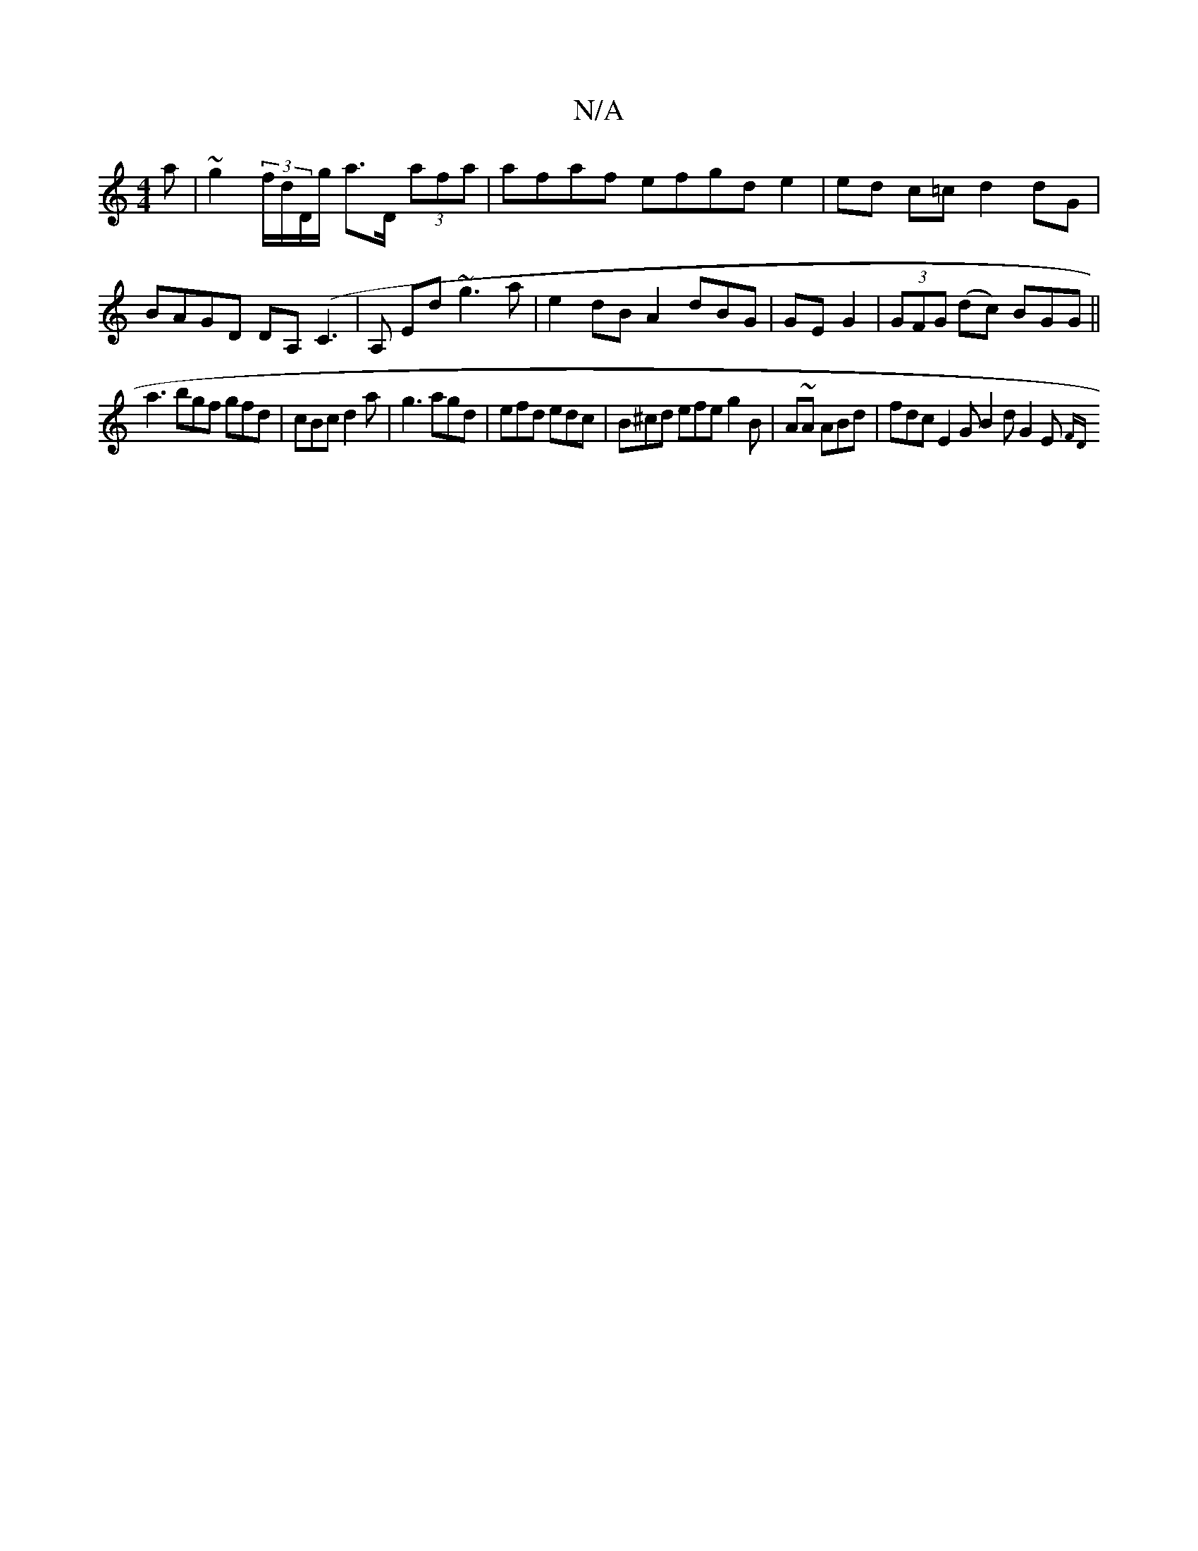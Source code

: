 X:1
T:N/A
M:4/4
R:N/A
K:Cmajor
a | ~g2 (3f/d/D/g/ a>D (3afa | afaf efgd e2 | ed c=c d2 dG|BAGD DA,(C3,|A, ED' ~g3a|e2dB A2dBG|GE G2|(3GFG (dc) BGG||
a3 bgf gfd|cBc d2a|g3 agd | efd edc | B^cd efe g2B | A~A ABd | fdc E2G B2d G2E {FD